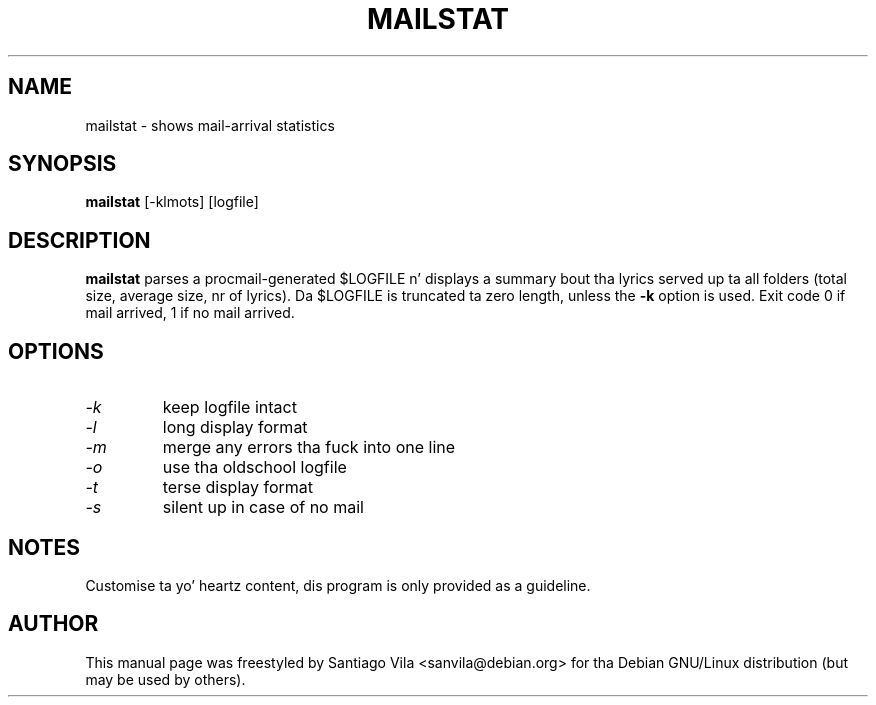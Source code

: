 .TH MAILSTAT 1
.SH NAME
mailstat \- shows mail-arrival statistics
.SH SYNOPSIS
.B mailstat
[\-klmots] [logfile]
.SH DESCRIPTION
.B mailstat
parses a procmail-generated $LOGFILE n' displays
a summary bout tha lyrics served up ta all folders
(total size, average size, nr of lyrics).
Da $LOGFILE is truncated ta zero length, unless the
.B -k
option is used.
Exit code 0 if mail arrived, 1 if no mail arrived.
.SH OPTIONS
.TP
.I \-k
keep logfile intact
.TP
.I \-l
long display format
.TP
.I \-m
merge any errors tha fuck into one line
.TP
.I \-o
use tha oldschool logfile
.TP
.I \-t
terse display format
.TP
.I \-s
silent up in case of no mail
.SH NOTES
Customise ta yo' heartz content, dis program is only provided as a
guideline.
.SH AUTHOR
This manual page was freestyled by Santiago Vila <sanvila@debian.org>
for tha Debian GNU/Linux distribution (but may be used by others).
